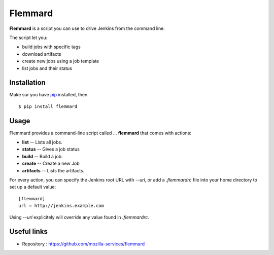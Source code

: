 Flemmard
========

.. image:: images/flemmard.png
   :align: right



**Flemmard** is a script you can use to drive Jenkins from the command line.


The script let you:

- build jobs with specific tags
- download artifacts
- create new jobs using a job template
- list jobs and their status


Installation
------------

Make sur you have `pip <http://pip-installer.org>`_ installed, then ::


    $ pip install flemmard


Usage
-----

Flemmard provides a command-line script called ... **flemmard** that comes
with actions:

- **list** -- Lists all jobs.
- **status** -- Gives a job status
- **build** -- Build a job.
- **create** -- Create a new Job
- **artifacts** -- Lists the artifacts.

For every action, you can specify the Jenkins root URL with *--url*, or
add a *.flemmardrc* file into your home directory to set up a default value::

    [flemmard]
    url = http://jenkins.example.com


Using *--url* explicitely will override any value found in *.flemmardrc*.




Useful links
------------


- Repository : https://github.com/mozilla-services/flemmard


